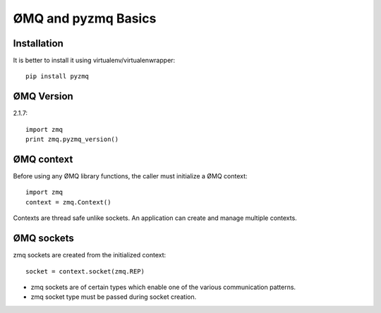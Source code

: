 ØMQ and pyzmq Basics
=======================

Installation
---------------------

It is better to install it using virtualenv/virtualenwrapper::

    pip install pyzmq
    
    
ØMQ Version
-------------------

2.1.7::

    import zmq
    print zmq.pyzmq_version()
    
    

ØMQ context
--------------------

Before using any ØMQ library functions, the caller must initialize a ØMQ context::

    import zmq
    context = zmq.Context()
    
Contexts are thread safe unlike sockets. An application can create and manage multiple contexts.

ØMQ sockets
----------------------

zmq sockets are created from the initialized context::

    socket = context.socket(zmq.REP)

* zmq sockets are of certain types which enable one of the various communication patterns. 
* zmq socket type must be passed during socket creation. 

    



